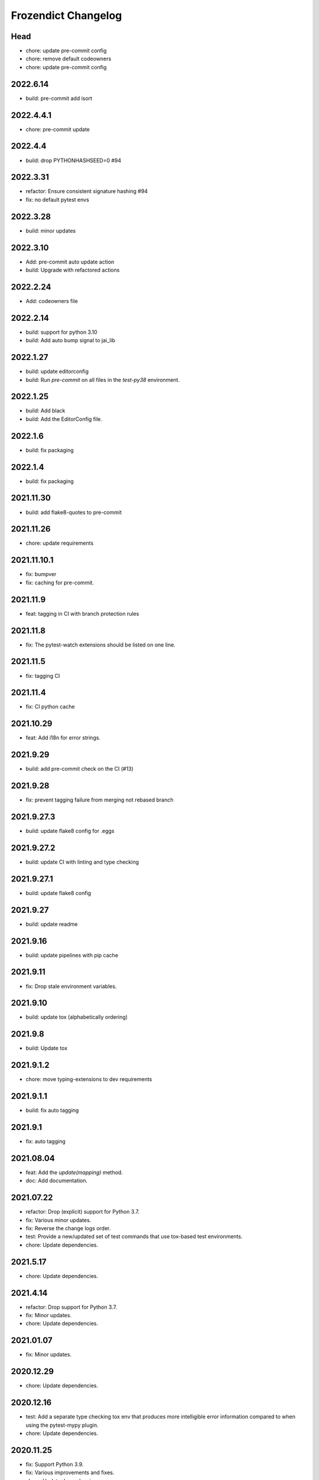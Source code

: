 Frozendict Changelog
====================
.. inclusion-marker

Head
++++
- chore: update pre-commit config
- chore: remove default codeowners
- chore: update pre-commit config

2022.6.14
+++++++++
- build: pre-commit add isort

2022.4.4.1
++++++++++
- chore: pre-commit update

2022.4.4
++++++++
- build: drop PYTHONHASHSEED=0 #94

2022.3.31
+++++++++
- refactor: Ensure consistent signature hashing #94
- fix: no default pytest envs

2022.3.28
+++++++++
- build: minor updates

2022.3.10
+++++++++
- Add: pre-commit auto update action
- build: Upgrade with refactored actions

2022.2.24
+++++++++
- Add: codeowners file

2022.2.14
+++++++++
- build: support for python 3.10
- build: Add auto bump signal to jai_lib

2022.1.27
+++++++++
- build: update editorconfig
- build: Run `pre-commit` on all files in the `test-py38` environment.

2022.1.25
+++++++++
- build: Add black
- build: Add the EditorConfig file.

2022.1.6
++++++++
- build: fix packaging

2022.1.4
++++++++
- build: fix packaging

2021.11.30
++++++++++
- build: add flake8-quotes to pre-commit

2021.11.26
++++++++++
- chore: update requirements

2021.11.10.1
++++++++++++
- fix: bumpver
- fix: caching for pre-commit.

2021.11.9
+++++++++
- feat: tagging in CI with branch protection rules

2021.11.8
+++++++++
- fix: The pytest-watch extensions should be listed on one line.

2021.11.5
+++++++++
- fix: tagging CI

2021.11.4
+++++++++
- fix: CI python cache

2021.10.29
++++++++++
- feat: Add i18n for error strings.

2021.9.29
+++++++++
- build: add pre-commit check on the CI (#13)

2021.9.28
+++++++++
- fix: prevent tagging failure from merging not rebased branch

2021.9.27.3
+++++++++++
- build: update flake8 config for .eggs

2021.9.27.2
+++++++++++
- build: update CI with linting and type checking

2021.9.27.1
+++++++++++
- build: update flake8 config

2021.9.27
+++++++++
- build: update readme

2021.9.16
+++++++++
- build: update pipelines with pip cache

2021.9.11
+++++++++
- fix: Drop stale environment variables.

2021.9.10
+++++++++
- build: update tox (alphabetically ordering)

2021.9.8
++++++++
- build: Update tox

2021.9.1.2
++++++++++
- chore: move typing-extensions to dev requirements

2021.9.1.1
++++++++++
- build: fix auto tagging

2021.9.1
++++++++
- fix: auto tagging

2021.08.04
++++++++++
- feat: Add the `update(mapping)` method.
- doc: Add documentation.


2021.07.22
++++++++++
- refactor: Drop (explicit) support for Python 3.7.
- fix: Various minor updates.
- fix: Reverse the change logs order.
- test: Provide a new/updated set of test commands that use tox-based test
  environments.
- chore: Update dependencies.


2021.5.17
+++++++++
- chore: Update dependencies.


2021.4.14
+++++++++
- refactor: Drop support for Python 3.7.
- fix: Minor updates.
- chore: Update dependencies.


2021.01.07
++++++++++
- fix: Minor updates.


2020.12.29
++++++++++
- chore: Update dependencies.


2020.12.16
++++++++++
- test: Add a separate type checking tox env that produces more intelligible
  error information compared to when using the pytest-mypy plugin.
- chore: Update dependencies.


2020.11.25
++++++++++
- fix: Support Python 3.9.
- fix: Various improvements and fixes.
- chore: Update dependencies.


2020.10.14
++++++++++
- fix: Various minor improvements and fixes.
- chore: Update dependencies.


v1.2 - 2020-04-15
+++++++++++++++++
- Add the 'no_copy' parameter to control whether the given dictionary is copied
  in the 'FrozenDict' constructor, which is False by default.
- Add the 'NoCopyFrozenDict' class for which the 'no_copy' parameter is True
  by default and which can be imported as a drop-in replacement using:
  :code:`from frozendict import NoCopyFrozenDict as FrozenDict`.
- Various fixes.


v1.1 - 2020-04-13
+++++++++++++++++
- Add 'serialize' method.


v1.0 - 2020-04-15
+++++++++++++++++
- Initial implementation of the 'FrozenDict' class.
- Added 'AbstractDict' as alias of 'Mapping'.
